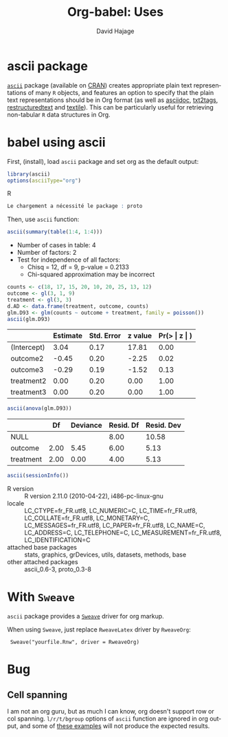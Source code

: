 #+OPTIONS:    H:3 num:nil toc:2 \n:nil @:t ::t |:t ^:{} -:t f:t *:t TeX:t LaTeX:nil skip:nil d:(HIDE) tags:not-in-toc
#+STARTUP:    align fold nodlcheck hidestars oddeven lognotestate hideblocks
#+SEQ_TODO:   TODO(t) INPROGRESS(i) WAITING(w@) | DONE(d) CANCELED(c@)
#+TAGS:       Write(w) Update(u) Fix(f) Check(c) 
#+TITLE:      Org-babel: Uses
#+AUTHOR:     David Hajage
#+EMAIL:      dhajage at gmail dot com
#+LANGUAGE:   en
#+STYLE:      <style type="text/css">#outline-container-introduction{ clear:both; }</style>
#+LINK_UP:  ../uses.php
#+LINK_HOME: http://orgmode.org/worg/

* ascii package
 [[http://cran.r-project.org/web/packages/ascii/index.html][=ascii=]] package (available on [[http://cran.r-project.org/][CRAN]]) creates appropriate plain text
 representations of many =R= objects, and features an option to specify
 that the plain text representations should be in Org format (as well
 as [[http://www.methods.co.nz/asciidoc/][asciidoc]], [[http://txt2tags.sourceforge.net/][txt2tags]], [[http://docutils.sourceforge.net/rst.html][restructuredtext]] and [[http://en.wikipedia.org/wiki/Textile_(markup_language)][textile]]). This can be
 particularly useful for retrieving non-tabular =R= data structures in
 Org.

* babel using ascii
  :PROPERTIES:
  :cache: yes
  :END:
  First, (install), load =ascii= package and set org as the default
  output:

#+name: ascii-example1
#+begin_src R :results output code :session ascii
  library(ascii)
  options(asciiType="org")
#+end_src R

#+results[2ae9c000d5289fc56316a3d7d1a829b3af3fb2d9]: ascii-example1
#+BEGIN_SRC R
Le chargement a nécessité le package : proto
#+END_SRC
Then, use =ascii= function:

#+name: ascii-example2
#+begin_src R :results output org :session ascii
  ascii(summary(table(1:4, 1:4)))
#+end_src

#+results[7a8dbb1c07076d9824022708eb216504d41fd3da]: ascii-example2
- Number of cases in table: 4 
- Number of factors: 2 
- Test for independence of all factors:
  - Chisq = 12, df = 9, p-value = 0.2133
  - Chi-squared approximation may be incorrect
#+name: ascii-example3
#+begin_src R :results output org :session ascii
counts <- c(18, 17, 15, 20, 10, 20, 25, 13, 12)
outcome <- gl(3, 1, 9)
treatment <- gl(3, 3)
d.AD <- data.frame(treatment, outcome, counts)
glm.D93 <- glm(counts ~ outcome + treatment, family = poisson())
ascii(glm.D93)
#+end_src

#+results[bd61c121c58d9a7dc9eca128993a430e29db3cdf]: ascii-example3
|             | Estimate | Std. Error | z value | Pr(> \vert z \vert ) |
|-------------+----------+------------+---------+----------------------|
| (Intercept) |     3.04 |       0.17 |   17.81 |                 0.00 |
| outcome2    |    -0.45 |       0.20 |   -2.25 |                 0.02 |
| outcome3    |    -0.29 |       0.19 |   -1.52 |                 0.13 |
| treatment2  |     0.00 |       0.20 |    0.00 |                 1.00 |
| treatment3  |     0.00 |       0.20 |    0.00 |                 1.00 |
#+name: ascii-example4
#+begin_src R :results output org :session ascii
ascii(anova(glm.D93))
#+end_src

#+results[0f9107e56c83effc9e4cac0103894faf2adf0da4]: ascii-example4
|           |   Df | Deviance | Resid. Df | Resid. Dev |
|-----------+------+----------+-----------+------------|
| NULL      |      |          |      8.00 |      10.58 |
| outcome   | 2.00 |     5.45 |      6.00 |       5.13 |
| treatment | 2.00 |     0.00 |      4.00 |       5.13 |
#+name: ascii-example5
#+begin_src R :results output org :session ascii
  ascii(sessionInfo())
#+end_src

#+results[31e2b19dfb31d11768c6c0bde7272f1a06f35cf1]: ascii-example5
- R version :: R version 2.11.0 (2010-04-22), i486-pc-linux-gnu
- locale :: LC_CTYPE=fr_FR.utf8, LC_NUMERIC=C, LC_TIME=fr_FR.utf8, LC_COLLATE=fr_FR.utf8, LC_MONETARY=C, LC_MESSAGES=fr_FR.utf8, LC_PAPER=fr_FR.utf8, LC_NAME=C, LC_ADDRESS=C, LC_TELEPHONE=C, LC_MEASUREMENT=fr_FR.utf8, LC_IDENTIFICATION=C
- attached base packages :: stats, graphics, grDevices, utils, datasets, methods, base
- other attached packages :: ascii_0.6-3, proto_0.3-8
* With =Sweave=
  =ascii= package provides a [[http://www.stat.uni-muenchen.de/~leisch/Sweave/][=Sweave=]] driver for org markup.
  
  When using =Sweave=, just replace =RweaveLatex= driver by =RweaveOrg=:
  
:  Sweave("yourfile.Rnw", driver = RweaveOrg)
  
* Bug
** Cell spanning
   I am not an org guru, but as much I can know, org doesn't support
   row or col spanning. =l/r/t/bgroup= options of =ascii= function are
   ignored in org output, and some of [[http://eusebe.github.com/ascii/#_row_and_col_headings][these examples]] will not produce the
   expected results.
